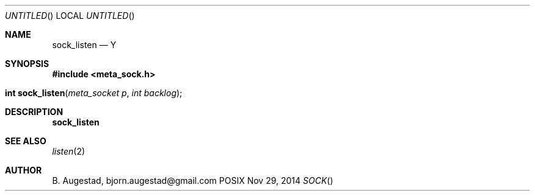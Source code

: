 .Dd Nov 29, 2014
.Os POSIX
.Dt SOCK
.Th sock_listen 3
.Sh NAME
.Nm sock_listen
.Nd Y
.Sh SYNOPSIS
.Fd #include <meta_sock.h>
.Fo "int sock_listen"
.Fa "meta_socket p"
.Fa "int backlog"
.Fc
.Sh DESCRIPTION
.Nm
.Sh SEE ALSO
.Xr listen 2
.Sh AUTHOR
.An B. Augestad, bjorn.augestad@gmail.com
